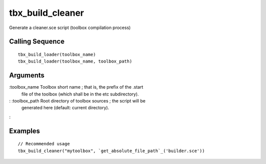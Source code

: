 


tbx_build_cleaner
=================

Generate a cleaner.sce script (toolbox compilation process)



Calling Sequence
~~~~~~~~~~~~~~~~


::

    tbx_build_loader(toolbox_name)
    tbx_build_loader(toolbox_name, toolbox_path)




Arguments
~~~~~~~~~

:toolbox_name Toolbox short name ; that is, the prefix of the .start
  file of the toolbox (which shall be in the etc subdirectory).
: :toolbox_path Root directory of toolbox sources ; the script will be
  generated here (default: current directory).
:



Examples
~~~~~~~~


::

    // Recommended usage
    tbx_build_cleaner("mytoolbox", `get_absolute_file_path`_('builder.sce'))




